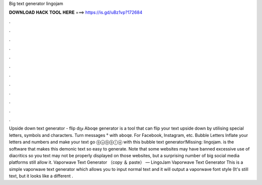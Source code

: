 Big text generator lingojam

𝐃𝐎𝐖𝐍𝐋𝐎𝐀𝐃 𝐇𝐀𝐂𝐊 𝐓𝐎𝐎𝐋 𝐇𝐄𝐑𝐄 ===> https://is.gd/uBz1vp?172684

.

.

.

.

.

.

.

.

.

.

.

.

Upside down text generator - flip dᴉʅⅎ Aboqe generator is a tool that can flip your text upside down by utilising special letters, symbols and characters. Turn messages ° with ǝboqɐ. For Facebook, Instagram, etc. Bubble Letters Inflate your letters and numbers and make your text go ⓑⓤⓑⓑⓛⓔ with this bubble text generator!Missing: lingojam.  is the software that makes this demonic text so easy to generate. Note that some websites may have banned excessive use of diacritics so you text may not be properly displayed on those websites, but a surprising number of big social media platforms still allow it. Vaporwave Text Generator （copy ＆ paste） ― LingoJam Vaporwave Text Generator This is a simple vaporwave text generator which allows you to input normal text and it will output a vaporwave font style (It's still text, but it looks like a different .